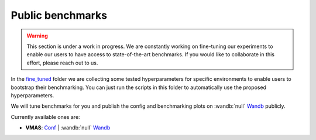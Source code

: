 Public benchmarks
=================

.. warning::
   This section is under a work in progress. We are constantly working on fine-tuning
   our experiments to enable our users to have access to state-of-the-art benchmarks.
   If you would like to collaborate in this effort, please reach out to us.

In the `fine_tuned <https://github.com/facebookresearch/BenchMARL/tree/main/fine_tuned>`__
folder we are collecting some tested hyperparameters for
specific environments to enable users to bootstrap their benchmarking.
You can just run the scripts in this folder to automatically use the proposed hyperparameters.

We will tune benchmarks for you and publish the config and benchmarking plots on
:wandb:`null` `Wandb <https://wandb.ai/matteobettini/benchmarl-public/reportlist>`__ publicly.

Currently available ones are:

- **VMAS**:  `Conf <fine_tuned/vmas/conf/config.yaml>`__ | :wandb:`null` `Wandb <https://api.wandb.ai/links/matteobettini/r5744vas>`__
